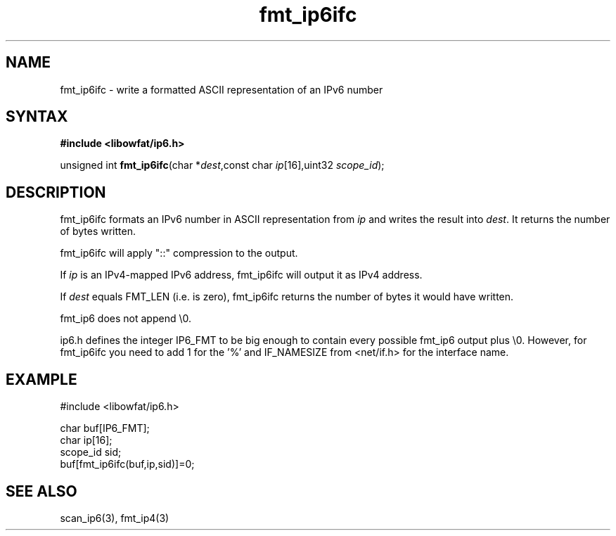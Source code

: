 .TH fmt_ip6ifc 3
.SH NAME
fmt_ip6ifc \- write a formatted ASCII representation of an IPv6 number
.SH SYNTAX
.B #include <libowfat/ip6.h>

unsigned int \fBfmt_ip6ifc\fP(char *\fIdest\fR,const char \fIip\fR[16],uint32 \fIscope_id\fR);
.SH DESCRIPTION
fmt_ip6ifc formats an IPv6 number in ASCII representation from \fIip\fR and
writes the result into \fIdest\fR. It returns the number of bytes
written.

fmt_ip6ifc will apply "::" compression to the output.

If \fIip\fR is an IPv4-mapped IPv6 address, fmt_ip6ifc will output it as
IPv4 address.

If \fIdest\fR equals FMT_LEN (i.e. is zero), fmt_ip6ifc returns the number
of bytes it would have written.

fmt_ip6 does not append \\0.

ip6.h defines the integer IP6_FMT to be big enough to contain every
possible fmt_ip6 output plus \\0.  However, for fmt_ip6ifc you need to
add 1 for the '%' and IF_NAMESIZE from <net/if.h> for the interface
name.
.SH EXAMPLE
#include <libowfat/ip6.h>

  char buf[IP6_FMT];
  char ip[16];
  scope_id sid;
  buf[fmt_ip6ifc(buf,ip,sid)]=0;
.SH "SEE ALSO"
scan_ip6(3), fmt_ip4(3)

